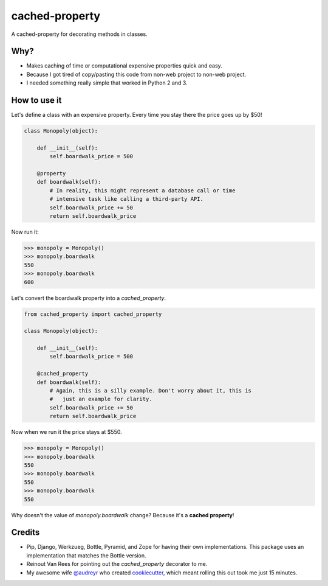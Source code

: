 ===============================
cached-property
===============================

.. image:: https://badge.fury.io/py/cached-property.png
    :target: http://badge.fury.io/py/cached-property
    
.. image:: https://travis-ci.org/pydanny/cached-property.png?branch=master
        :target: https://travis-ci.org/pydanny/cached-property

.. image:: https://pypip.in/d/cached-property/badge.png
        :target: https://pypi.python.org/pypi/cached-property


A cached-property for decorating methods in classes.

Why?
-----

* Makes caching of time or computational expensive properties quick and easy.
* Because I got tired of copy/pasting this code from non-web project to non-web project.
* I needed something really simple that worked in Python 2 and 3.

How to use it
--------------

Let's define a class with an expensive property. Every time you stay there the 
price goes up by $50!

.. code-block:: python

    class Monopoly(object):

        def __init__(self):
            self.boardwalk_price = 500

        @property
        def boardwalk(self):
            # In reality, this might represent a database call or time 
            # intensive task like calling a third-party API.
            self.boardwalk_price += 50
            return self.boardwalk_price

Now run it:

.. code-block:: python

    >>> monopoly = Monopoly()
    >>> monopoly.boardwalk
    550
    >>> monopoly.boardwalk
    600

Let's convert the boardwalk property into a `cached_property`.


.. code-block:: python

    from cached_property import cached_property

    class Monopoly(object):

        def __init__(self):
            self.boardwalk_price = 500

        @cached_property
        def boardwalk(self):
            # Again, this is a silly example. Don't worry about it, this is
            #   just an example for clarity.
            self.boardwalk_price += 50
            return self.boardwalk_price

Now when we run it the price stays at $550.

.. code-block:: python

    >>> monopoly = Monopoly()
    >>> monopoly.boardwalk
    550
    >>> monopoly.boardwalk
    550
    >>> monopoly.boardwalk
    550

Why doesn't the value of `monopoly.boardwalk` change? Because it's a **cached property**!

Credits
--------

* Pip, Django, Werkzueg, Bottle, Pyramid, and Zope for having their own implementations. This package uses an implementation that matches the Bottle version.
* Reinout Van Rees for pointing out the `cached_property` decorator to me.
* My awesome wife `@audreyr`_ who created `cookiecutter`_, which meant rolling this out took me just 15 minutes.

.. _`@audreyr`: https://github.com/audreyr
.. _`cookiecutter`: https://github.com/audreyr/cookiecutter
